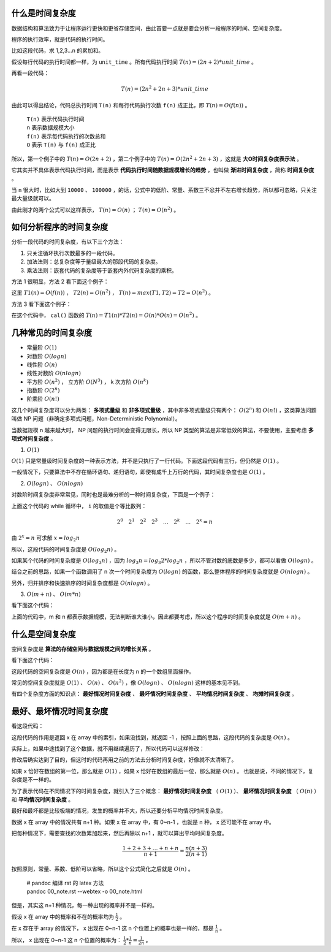 什么是时间复杂度
-----------------------------------

数据结构和算法致力于让程序运行更快和更省存储空间，由此首要一点就是要会分析一段程序的时间、空间复杂度。

程序的执行效率，就是代码的执行时间。

比如这段代码，求 1,2,3...n 的累加和。

.. code-block:: c
    :linenos:

    int cal(int n) {
        int sum = 0;
        int i = 1;
        for (; i <= n; ++i) {
            sum += i;
        }
        return sum;
    }


假设每行代码的执行时间都一样，为 ``unit_time`` 。所有代码执行时间 :math:`T(n) = (2n + 2) * unit\_time` 。

再看一段代码：

.. code-block:: c
    :linenos:

    int cal(int n) {
        int sum = 0;
        int i = 1;
        int j = 1;
        for (; i <= n; ++i) {
            j = 1;
            for (; j <= n; ++j) {
                sum = sum + i * j;
            }
        }
        return sum;
    }


.. math::

    T(n)=(2n^2+2n+3)*unit\_time

由此可以得出结论，代码总执行时间 ``T(n)`` 和每行代码执行次数 ``f(n)`` 成正比，即 :math:`T(n) = O( f(n) )` 。


 | ``T(n)`` 表示代码执行时间
 | ``n`` 表示数据规模大小
 | ``f(n)`` 表示每代码执行的次数总和
 | ``O`` 表示 ``T(n)`` 与 ``f(n)`` 成正比 

所以，第一个例子中的 :math:`T(n) = O(2n + 2)` ，第二个例子中的 :math:`T(n)=O(2n^2+2n+3)` ，这就是 **大O时间复杂度表示法** 。

它其实并不具体表示代码执行时间，而是表示 **代码执行时间随数据规模增长的趋势** ，也叫做 **渐进时间复杂度** ，简称 **时间复杂度** 。

当 ``n`` 很大时，比如大到 ``10000`` 、 ``100000`` ，的话，公式中的低阶、常量、系数三不忿并不左右增长趋势，所以都可忽略，只关注最大量级就可以。

由此刚才的两个公式可以这样表示， :math:`T(n) = O(n)` ； :math:`T(n)=O(n^2)` 。

如何分析程序的时间复杂度
-----------------------------------------------------

分析一段代码的时间复杂度，有以下三个方法：

1. 只关注循环执行次数最多的一段代码。
2. 加法法则：总复杂度等于量级最大的那段代码的复杂度。
3. 乘法法则：嵌套代码的复杂度等于嵌套内外代码复杂度的乘积。

方法 1 很明显，方法 2 看下面这个例子：

.. code-block:: c
    :linenos:

    int cal(int n) {
        int sum_1 = 0;
        int p = 1;
        for (; p < 100; ++p) {
            sum_1 = sum_1 + p;
        }
        
        int sum_2 = 0;
        int q = 1;
        for (; q < n; ++q) {
            sum_2 = sum_2 + q;
        }

        int sum_3 = 0;
        int i = 1;
        int j = 1;
        for (;, i <= n; ++i) {
            j = 1;
            for (; j <= n; ++j) {
                sum_3 = sum_3 + i * j;
            }
        }

        return sum_1 + sum_2 + sum_3;
    }


这里 :math:`T1(n) = O(f(n))` ， :math:`T2(n) = O(n^2)` ， :math:`T(n) = max(T1, T2) = T2 = O(n^2)` 。

方法 3 看下面这个例子：

.. code-block:: c
    :linenos:

    int cal(int n) {
        int ret = 0;
        int i = 1;
        for (; i < n; ++i) {
            ret = ret + f(i);
        }
    }

    int f(int n) {
        int sum = 0;
        int i = 1;
        for (; i < n; ++i) {
            sum = sum + i;
        }
        return sum;
    }


在这个代码中， ``cal()`` 函数的 :math:`T(n) = T1(n) * T2(n) = O(n) * O(n) = O(n^2)` 。

几种常见的时间复杂度
--------------------------------------

- 常量阶 :math:`O(1)`
- 对数阶 :math:`O(log n)`
- 线性阶 :math:`O(n)`
- 线性对数阶 :math:`O(n logn)`
- 平方阶 :math:`O(n^2)` ， 立方阶 :math:`O(N^3)` ， k 次方阶 :math:`O(n^k)`
- 指数阶 :math:`O(2^n)`
- 阶乘阶 :math:`O(n!)`

这几个时间复杂度可以分为两类： **多项式量级** 和 **非多项式量级** ，其中非多项式量级只有两个： :math:`O(2^n)` 和 :math:`O(n!)` ，这类算法问题叫做 NP 问题（非确定多项式问题，Non-Deterministic Polynomial）。

当数据规模 n 越来越大时， NP 问题的执行时间会变得无限长，所以 NP 类型的算法是非常低效的算法，不要使用，主要考虑 **多项式时间复杂度** 。

1. :math:`O(1)`

:math:`O(1)` 只是常量级时间复杂度的一种表示方法，并不是只执行了一行代码。下面这段代码有三行，但仍然是 :math:`O(1)` 。

.. code-block:: c
    :linenos:

    int i = 8;
    int j = 6;
    int sum = i + j;


一般情况下，只要算法中不存在循环语句、递归语句，即使有成千上万行的代码，其时间复杂度也是 :math:`O(1)` 。

2. :math:`O(logn)` 、 :math:`O(nlogn)`

对数阶时间复杂度非常常见，同时也是最难分析的一种时间复杂度，下面是一个例子：

.. code-block:: c
    :linenos:

    i = 1;
    while (i <= n) {
        i = i * 2;
    }


上面这个代码的 while 循环中， ``i`` 的取值是个等比数列：

.. math::

    2^0 \quad 2^1 \quad 2^2 \quad 2^3 \quad \dots \quad 2^k \quad \dots \quad 2^x = n


由 :math:`2^x = n` 可求解 :math:`x = log_2{n}`

所以，这段代码的时间复杂度是 :math:`O(log_2{n})` 。

如果某个代码的时间复杂度是 :math:`O(log_3{n})` ，因为 :math:`log_3{n} = log_3{2} * log_2{n}` ，所以不管对数的底数是多少，都可以看做 :math:`O(logn)` 。

结合之前的思路，如果一个函数调用了 n 次一个时间复杂度为 :math:`O(logn)` 的函数，那么整体程序的时间复杂度就是 :math:`O(nlogn)` 。

另外，归并排序和快速排序的时间复杂度都是 :math:`O(n logn)` 。

3. :math:`O(m+n)` 、 :math:`O(m*n)`
    
看下面这个代码：

.. code-block:: c
    :linenos:

    int cal(int m, int n) {
        int sum_1 = 0;
        int i = 1;
        for (; i < m; ++i) {
            sum_1 = sum_1 + i;
        }

        int sum_2 = 0;
        int j = 1;
        for (; j < n; ++j) {
            sum_2 = sum_2 + j;
        }
        return sum_1 + sum_2;
    }


上面的代码中，m 和 n 都表示数据规模，无法判断谁大谁小，因此都要考虑，所以这个程序的时间复杂度就是 :math:`O(m+n)` 。


什么是空间复杂度
------------------------------------

空间复杂度是 **算法的存储空间与数据规模之间的增长关系** 。

看下面这个代码：

.. code-block:: c
    :linenos:

    void print(int n) {
        int i = 0;
        int[] a = new int[n];
        for (i; i < n; ++i) {
            a[i] = i * i;
        }
        for (i = n - 1; i >= 0; --i) {
            print out a[i]
        }
    }


这段代码的空间复杂度是 :math:`O(n)` ，因为都是在长度为 n 的一个数组里面操作。

常见的空间复杂度就是 :math:`O(1)` 、 :math:`O(n)` 、 :math:`O(n^2)` ，像 :math:`O(logn)` 、 :math:`O(nlogn)` 这样的基本见不到。

有四个复杂度方面的知识点： **最好情况时间复杂度** 、 **最坏情况时间复杂度** 、 **平均情况时间复杂度** 、 **均摊时间复杂度** 。

最好、最坏情况时间复杂度
-------------------------------------------------------

看这段代码：

.. code-block:: c
    :linenos:

    // n 表示数组 array 的长度
    int find(int[] array, int n, int x) {
        int i = 0;
        int pos = -1;
        for (; i < n; ++i) {
            if (array[i] == x) pos = i;
        }
        return pos;
    }

这段代码的作用是返回 x 在 array 中的索引，如果没找到，就返回 -1 ，按照上面的思路，这段代码的复杂度是 :math:`O(n)` 。

实际上，如果中途找到了这个数据，就不用继续遍历了，所以代码可以这样修改：

.. code-block:: c
    :linenos:

    // n 表示数组 array 的长度
    int find(int[] array, int n, int x) {
        int i = 0;
        int pos = -1;
        for (; i < n; ++i) {
            if (array[i] == x) {
                pos = i;
                break;
            } 
        }
        return pos;
    }


修改后确实达到了目的，但这时的代码再用之前的方法去分析时间复杂度，好像就不太清晰了。

如果 x 恰好在数组的第一位，那么就是 :math:`O(1)` ，如果 x 恰好在数组的最后一位，那么就是 :math:`O(n)` 。 也就是说，不同的情况下，复杂度是不一样的。

为了表示代码在不同情况下的时间复杂度，就引入了三个概念： **最好情况时间复杂度** （ :math:`O(1)` ）、 **最坏情况时间复杂度** （ :math:`O(n)` ）和 **平均情况时间复杂度** 。

最好和最坏都是比较极端的情况，发生的概率并不大，所以还要分析平均情况时间复杂度。

数据 x 在 array 中的情况共有 n+1 种。如果 x 在 array 中，有 0~n-1 ，也就是 n 种， x 还可能不在 array 中。

把每种情况下，需要查找的次数累加起来，然后再除以 n+1 ，就可以算出平均时间复杂度。

.. math::

    \frac{1+2+3+\dots+n+n}{n+1}=\frac{n(n+3)}{2(n+1)}

按照原则，常量、系数、低阶可以省略，所以这个公式简化之后就是 :math:`O(n)` 。

   
 | # pandoc 编译 rst 的 latex 方法
 | pandoc 00_note.rst --webtex -o 00_note.html

但是，其实这 n+1 种情况，每一种出现的概率并不是一样的。

假设 x 在 array 中的概率和不在的概率均为 :math:`\frac{1}{2}` 。

在 x 存在于 array 的情况下， x 出现在 0~n-1 这 n 个位置上的概率也是一样的，都是 :math:`\frac{1}{n}` 。

所以， x 出现在 0~n-1 这 n 个位置的概率为： :math:`\frac{1}{2} * \frac{1}{n} = \frac{1}{2n}` 。


